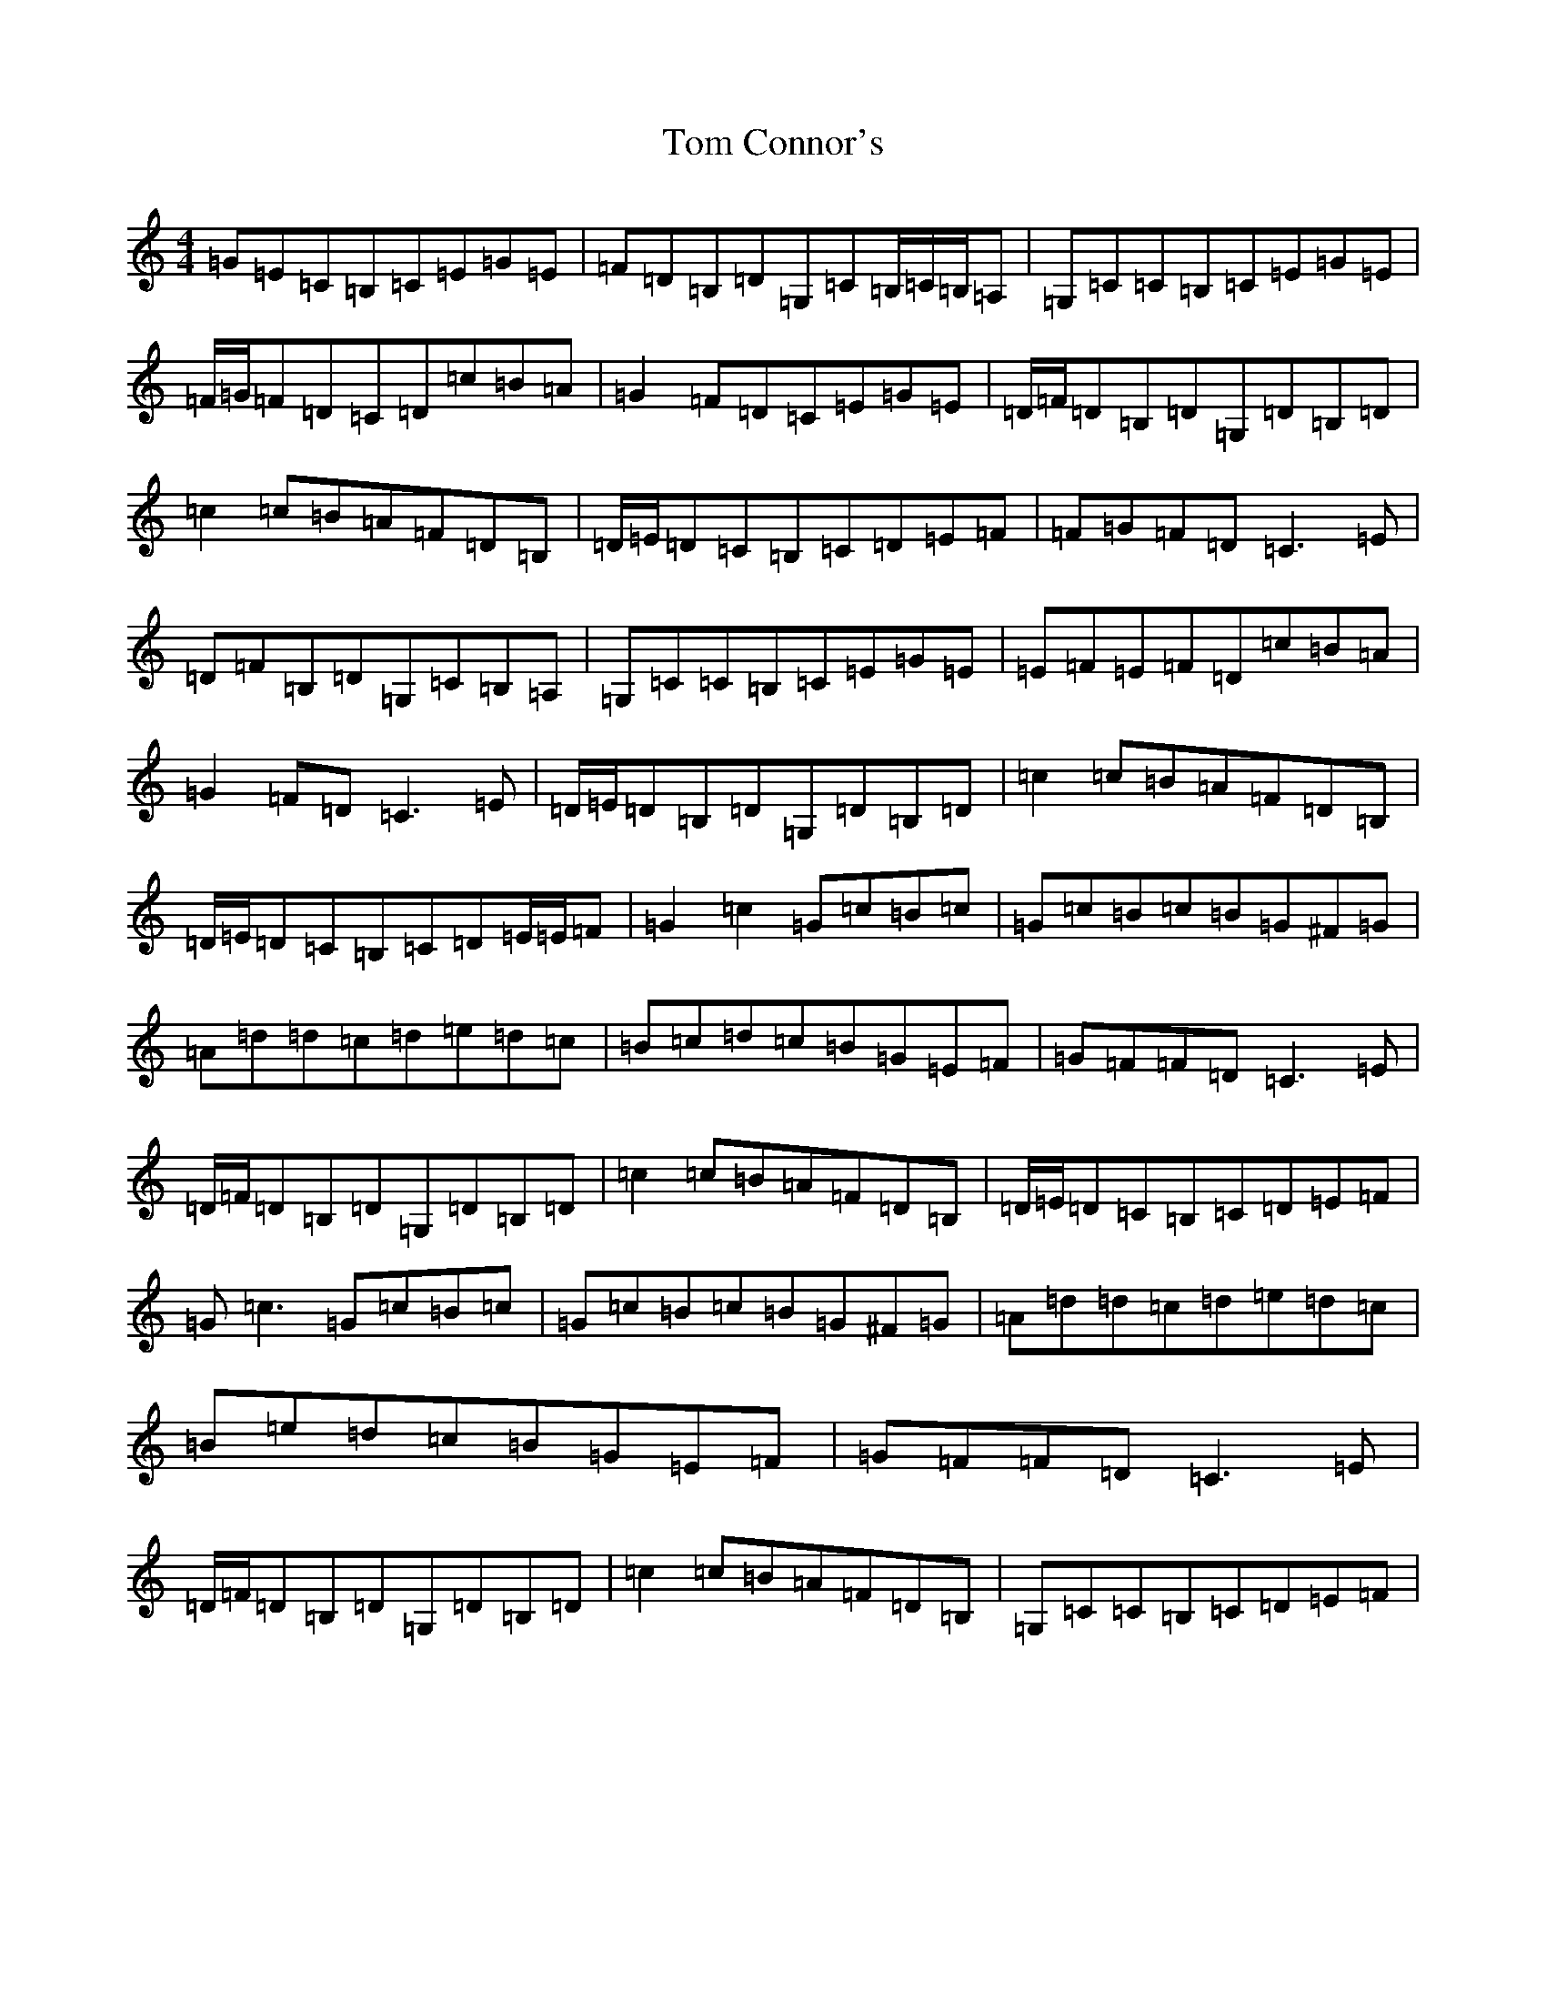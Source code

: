 X: 21190
T: Tom Connor's
S: https://thesession.org/tunes/3015#setting3015
Z: G Major
R: hornpipe
M: 4/4
L: 1/8
K: C Major
=G=E=C=B,=C=E=G=E|=F=D=B,=D=G,=C=B,/2=C/2=B,/2=A,|=G,=C=C=B,=C=E=G=E|=F/2=G/2=F=D=C=D=c=B=A|=G2=F=D=C=E=G=E|=D/2=F/2=D=B,=D=G,=D=B,=D|=c2=c=B=A=F=D=B,|=D/2=E/2=D=C=B,=C=D=E=F|=F-=G=F=D=C3=E|=D=F=B,=D=G,=C=B,=A,|=G,=C=C=B,=C=E=G=E|=E-=F=E=F=D=c=B=A|=G2=F=D=C3=E|=D/2=E/2=D=B,=D=G,=D=B,=D|=c2=c=B=A=F=D=B,|=D/2=E/2=D=C=B,=C=D=E/2=E/2=F|=G2=c2=G=c=B=c|=G=c=B=c=B=G^F=G|=A=d=d=c=d=e=d=c|=B=c=d=c=B=G=E=F|=G=F=F=D=C3=E|=D/2=F/2=D=B,=D=G,=D=B,=D|=c2=c=B=A=F=D=B,|=D/2=E/2=D=C=B,=C=D=E=F|=G=c3=G=c=B=c|=G=c=B=c=B=G^F=G|=A=d=d=c=d=e=d=c|=B=e=d=c=B=G=E=F|=G=F=F=D=C3=E|=D/2=F/2=D=B,=D=G,=D=B,=D|=c2=c=B=A=F=D=B,|=G,=C=C=B,=C=D=E=F|
